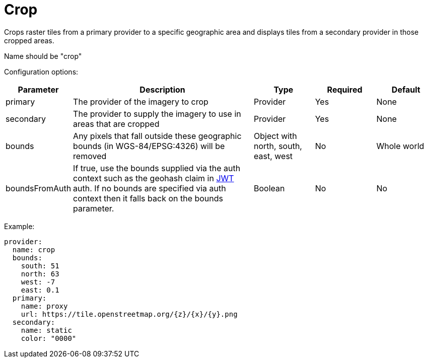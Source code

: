 = Crop

Crops raster tiles from a primary provider to a specific geographic area and displays tiles from a secondary provider in those cropped areas.

Name should be "crop"

Configuration options:

[cols="1,3,1,1,1"]
|===
| Parameter | Description | Type | Required | Default

| primary
| The provider of the imagery to crop
| Provider
| Yes
| None

| secondary
| The provider to supply the imagery to use in areas that are cropped
| Provider
| Yes
| None

| bounds
| Any pixels that fall outside these geographic bounds (in WGS-84/EPSG:4326) will be removed
| Object with north, south, east, west
| No
| Whole world

| boundsFromAuth
| If true, use the bounds supplied via the auth context such as the geohash claim in xref:../authentication/jwt.adoc[JWT] auth.  If no bounds are specified via auth context then it falls back on the bounds parameter.
| Boolean
| No
| No

|===

Example:

----
provider:
  name: crop
  bounds:
    south: 51
    north: 63
    west: -7
    east: 0.1
  primary:
    name: proxy
    url: https://tile.openstreetmap.org/{z}/{x}/{y}.png
  secondary:
    name: static
    color: "0000"
----